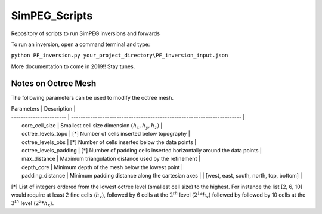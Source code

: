 SimPEG_Scripts
==============

Repository of scripts to run SimPEG inversions and forwards

To run an inversion, open a command terminal and type:

``python PF_inversion.py your_project_directory\PF_inversion_input.json``

More documentation to come in 2019!!
Stay tunes.


Notes on Octree Mesh
--------------------

.. image:: https://github.com/fourndo/SimPEG_Scripts/blob/master/Assets/Octree_refinement.png
    :alt: Mesh creation parameters

The following parameters can be used to modify the octree mesh.


| Parameters              |  Description                                                             |
| ----------------------- | -----------------------------------------------------------------------  |
|   core_cell_size 		  |  Smallest cell size dimension :math:`(h_x, h_y, h_z)`                    |
|   octree_levels_topo    | [*] Number of cells inserted below topography                            |
|   octree_levels_obs 	  | [*] Number of cells inserted below the data points                       |
|   octree_levels_padding | [*] Number of padding cells inserted horizontally around the data points |
|   max_distance  		  |  Maximum triangulation distance used by the refinement                   |
|   depth_core 		      |  Minimum depth of the mesh below the lowest point                        |
|   padding_distance 	  |  Minimum padding distance along the cartesian axes                       |						 |	[west, east, south, north, top, bottom]                                |


[*] List of integers ordered from the lowest octree level (smallest cell size)
to the highest. For instance the list [2, 6, 10] would require at least 2
fine cells (:math:`h_x`), followed by 6 cells at the :math:`2^{th}` level (:math:`2^1*h_x`) followed by
followed by 10 cells at the :math:`3^{th}` level (:math:`2^2*h_x`).
